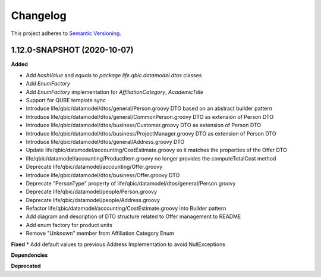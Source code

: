 ==========
Changelog
==========

This project adheres to `Semantic Versioning <https://semver.org/>`_.


1.12.0-SNAPSHOT (2020-10-07)
----------------------------

**Added**

* Add `hashValue` and `equals` to `package life.qbic.datamodel.dtos` classes
* Add `EnumFactory`
* Add `EnumFactory` implementation for `AffiliationCategory`, `AcademicTitle`
* Support for QUBE template sync
* Introduce life/qbic/datamodel/dtos/general/Person.groovy DTO based on an abstract builder pattern
* Introduce life/qbic/datamodel/dtos/general/CommonPerson.groovy DTO as extension of Person DTO
* Introduce life/qbic/datamodel/dtos/business/Customer.groovy DTO as extension of Person DTO
* Introduce life/qbic/datamodel/dtos/business/ProjectManager.groovy DTO as extension of Person DTO
* Introduce life/qbic/datamodel/dtos/general/Address.groovy DTO
* Update life/qbic/datamodel/accounting/CostEstimate.groovy so it matches the properties of the Offer DTO
* life/qbic/datamodel/accounting/ProductItem.groovy no longer provides the computeTotalCost method
* Deprecate life/qbic/datamodel/accounting/Offer.groovy
* Introduce life/qbic/datamodel/dtos/business/Offer.groovy DTO
* Deprecate "PersonType" property of life/qbic/datamodel/dtos/general/Person.groovy
* Deprecate life/qbic/datamodel/people/Person.groovy
* Deprecate life/qbic/datamodel/people/Address.groovy
* Refactor life/qbic/datamodel/accounting/CostEstimate.groovy into Builder pattern
* Add diagram and description of DTO structure related to Offer management to README
* Add enum factory for product units
* Remove "Unknown" member from Affiliation Category Enum
**Fixed**
* Add default values to previous Address Implementation to avoid NullExceptions

**Dependencies**

**Deprecated**
